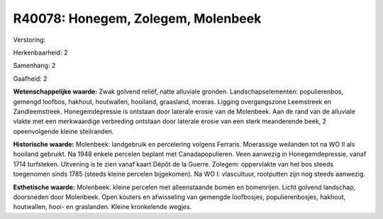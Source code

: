 R40078: Honegem, Zolegem, Molenbeek
===================================

Verstoring:

Herkenbaarheid: 2

Samenhang: 2

Gaafheid: 2

**Wetenschappelijke waarde:**
Zwak golvend reliëf, natte alluviale gronden. Landschapselementen:
populierenbos, gemengd loofbos, hakhout, houtwallen, hooiland,
graasland, moeras. Ligging overgangszone Leemstreek en Zandleemstreek.
Honegemdepressie is ontstaan door laterale erosie van de Molenbeek. Aan
de rand van de alluviale vlakte met een merkwaardige verbreding ontstaan
door laterale erosie van een sterk meanderende beek, 2 opeenvolgende
kleine steilranden.

**Historische waarde:**
Molenbeek: landgebruik en percelering volgens Ferraris. Moerassige
weilanden tot na WO II als hooiland gebruikt. Na 1948 enkele percelen
beplant met Canadapopulieren. Veen aanwezig in Honegemdepressie, vanaf
1714 turfsteken. Uitvening is te zien vanaf kaart Dépôt de la Guerre.
Zolegem: oppervlakte van het bos steeds toegenomen sinds 1785 (steeds
kleine percelen bijgekomen). Na WO I: vlascultuur, rootputten zijn nog
steeds aanwezig.

**Esthetische waarde:**
Molenbeek: kleine percelen met alleenstaande bomen en bomenrijen.
Licht golvend landschap, doorsneden door Molenbeek. Open kouters en
afwisseling van gemengde loofbosjes, populierenbosjes, hakhout,
houtwallen, hooi- en graslanden. Kleine kronkelende wegjes.



